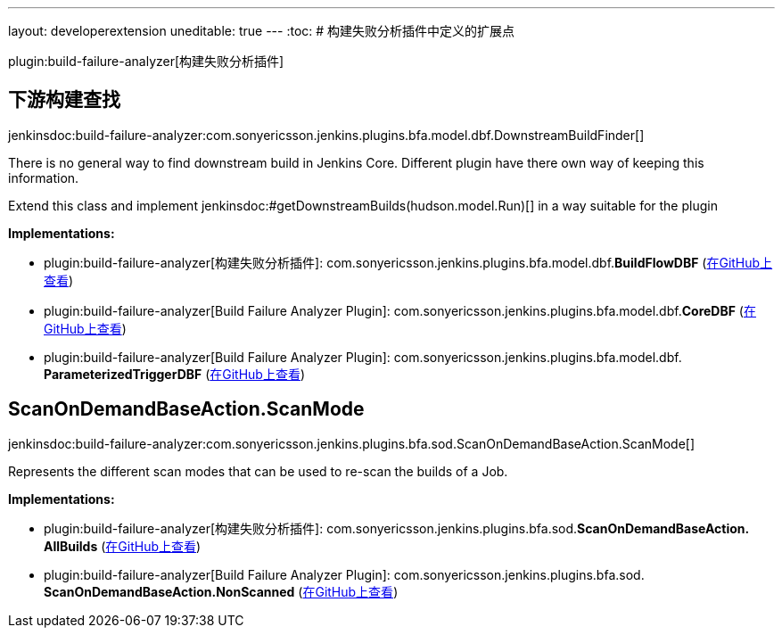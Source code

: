 ---
layout: developerextension
uneditable: true
---
:toc:
# 构建失败分析插件中定义的扩展点

plugin:build-failure-analyzer[构建失败分析插件]

## 下游构建查找
+jenkinsdoc:build-failure-analyzer:com.sonyericsson.jenkins.plugins.bfa.model.dbf.DownstreamBuildFinder[]+

+++ There is no general way to find downstream build in Jenkins Core. Different+++ +++ plugin have there own way of keeping this information.+++ +++
<p></p>+++ +++ Extend this class and implement+++ ++++++ jenkinsdoc:#getDownstreamBuilds(hudson.model.Run)[] ++++++ +++ in a way suitable for the plugin+++


**Implementations:**

* plugin:build-failure-analyzer[构建失败分析插件]: com.+++<wbr/>+++sonyericsson.+++<wbr/>+++jenkins.+++<wbr/>+++plugins.+++<wbr/>+++bfa.+++<wbr/>+++model.+++<wbr/>+++dbf.+++<wbr/>+++**BuildFlowDBF** (link:https://github.com/jenkinsci/build-failure-analyzer-plugin/search?q=BuildFlowDBF&type=Code[在GitHub上查看])
* plugin:build-failure-analyzer[Build Failure Analyzer Plugin]: com.+++<wbr/>+++sonyericsson.+++<wbr/>+++jenkins.+++<wbr/>+++plugins.+++<wbr/>+++bfa.+++<wbr/>+++model.+++<wbr/>+++dbf.+++<wbr/>+++**CoreDBF** (link:https://github.com/jenkinsci/build-failure-analyzer-plugin/search?q=CoreDBF&type=Code[在GitHub上查看])
* plugin:build-failure-analyzer[Build Failure Analyzer Plugin]: com.+++<wbr/>+++sonyericsson.+++<wbr/>+++jenkins.+++<wbr/>+++plugins.+++<wbr/>+++bfa.+++<wbr/>+++model.+++<wbr/>+++dbf.+++<wbr/>+++**ParameterizedTriggerDBF** (link:https://github.com/jenkinsci/build-failure-analyzer-plugin/search?q=ParameterizedTriggerDBF&type=Code[在GitHub上查看])


## ScanOnDemandBaseAction.+++<wbr/>+++ScanMode
+jenkinsdoc:build-failure-analyzer:com.sonyericsson.jenkins.plugins.bfa.sod.ScanOnDemandBaseAction.ScanMode[]+

+++ Represents the different scan modes that can be used to re-scan the builds of a Job.+++


**Implementations:**

* plugin:build-failure-analyzer[构建失败分析插件]: com.+++<wbr/>+++sonyericsson.+++<wbr/>+++jenkins.+++<wbr/>+++plugins.+++<wbr/>+++bfa.+++<wbr/>+++sod.+++<wbr/>+++**ScanOnDemandBaseAction.+++<wbr/>+++AllBuilds** (link:https://github.com/jenkinsci/build-failure-analyzer-plugin/search?q=ScanOnDemandBaseAction.AllBuilds&type=Code[在GitHub上查看])
* plugin:build-failure-analyzer[Build Failure Analyzer Plugin]: com.+++<wbr/>+++sonyericsson.+++<wbr/>+++jenkins.+++<wbr/>+++plugins.+++<wbr/>+++bfa.+++<wbr/>+++sod.+++<wbr/>+++**ScanOnDemandBaseAction.+++<wbr/>+++NonScanned** (link:https://github.com/jenkinsci/build-failure-analyzer-plugin/search?q=ScanOnDemandBaseAction.NonScanned&type=Code[在GitHub上查看])

